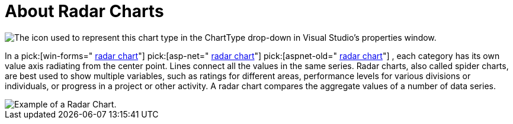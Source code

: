 ﻿////

|metadata|
{
    "name": "chart-about-radar-charts",
    "controlName": ["{WawChartName}"],
    "tags": [],
    "guid": "{848852DD-413A-4990-B6BE-AE28DB90F607}",  
    "buildFlags": [],
    "createdOn": "2006-02-03T00:00:00Z"
}
|metadata|
////

= About Radar Charts

image::Images/Chart_About_Radar_Charts_01.png[The icon used to represent this chart type in the ChartType drop-down in Visual Studio's properties window.]

In a  pick:[win-forms=" link:infragistics4.win.ultrawinchart.v{ProductVersion}~infragistics.ultrachart.shared.styles.charttype.html[radar chart]"]  pick:[asp-net=" link:infragistics4.webui.ultrawebchart.v{ProductVersion}~infragistics.ultrachart.shared.styles.charttype.html[radar chart]"]  pick:[aspnet-old=" link:infragistics4.webui.ultrawebchart.v{ProductVersion}~infragistics.ultrachart.shared.styles.charttype.html[radar chart]"] , each category has its own value axis radiating from the center point. Lines connect all the values in the same series. Radar charts, also called spider charts, are best used to show multiple variables, such as ratings for different areas, performance levels for various divisions or individuals, or progress in a project or other activity. A radar chart compares the aggregate values of a number of data series.

image::Images/Chart_Radar_Chart_01.png[Example of a Radar Chart.]